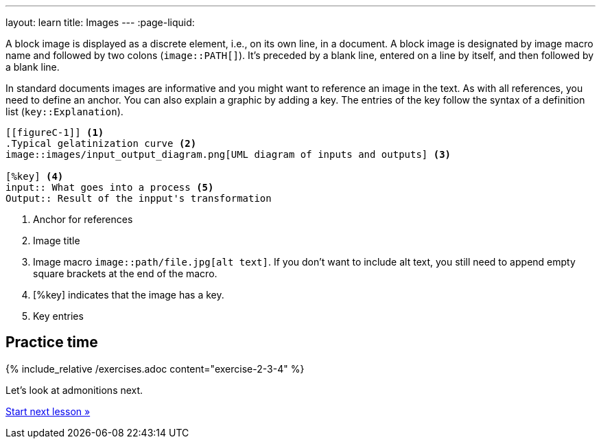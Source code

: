 ---
layout: learn
title: Images
---
:page-liquid:
//include::/author/topics/blocks/images.adoc[tag=tutorial]

A block image is displayed as a discrete element, i.e., on its own line, in a document. A block image is designated by image macro name and followed by two colons (`image::PATH[]`). It’s preceded by a blank line, entered on a line by itself, and then followed by a blank line.

In standard documents images are informative and you might want to reference an image in the text. As with all references, you need to define an anchor. You can also explain a graphic by adding a key. The entries of the key follow the syntax of a definition list (`key::Explanation`).

[source, AsciiDoc]
----
[[figureC-1]] <1>
.Typical gelatinization curve <2>
image::images/input_output_diagram.png[UML diagram of inputs and outputs] <3>

[%key] <4>
input:: What goes into a process <5>
Output:: Result of the inpput's transformation

----
<1> Anchor for references
<2> Image title
<3> Image macro `image::path/file.jpg[alt text]`. If you don’t want to include alt text, you still need to append empty square brackets at the end of the macro.
<4> [%key] indicates that the image has a key.
<5> Key entries

== Practice time

{% include_relative /exercises.adoc content="exercise-2-3-4" %}

Let’s look at admonitions next.

link:/learn/lessons/lesson-2-3-5/[Start next lesson »]